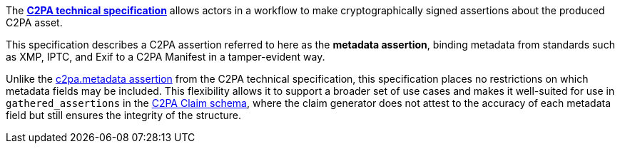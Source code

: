 The *link:https://c2pa.org/specifications/specifications/2.0/specs/C2PA_Specification.html[C2PA technical specification]* allows actors in a workflow to make cryptographically signed assertions about the produced C2PA asset.

This specification describes a C2PA assertion referred to here as the *metadata assertion*, binding metadata from standards such as XMP, IPTC, and Exif to a C2PA Manifest in a tamper-evident way.

Unlike the link:++https://c2pa.org/specifications/specifications/2.0/specs/C2PA_Specification.html#_metadata++[c2pa.metadata assertion] from the C2PA technical specification, this specification places no restrictions on which metadata fields may be included. This flexibility allows it to support a broader set of use cases and makes it well-suited for use in `gathered_assertions` in the link:https://c2pa.org/specifications/specifications/2.2/specs/C2PA_Specification.html#_schema[C2PA Claim schema], where the claim generator does not attest to the accuracy of each metadata field but still ensures the integrity of the structure.

